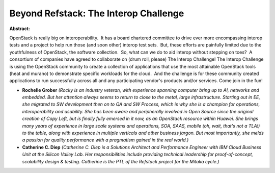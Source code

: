 Beyond Refstack:  The Interop Challenge
~~~~~~~~~~~~~~~~~~~~~~~~~~~~~~~~~~~~~~~

**Abstract:**

OpenStack is really big on interoperability.  It has a board chartered committee to drive ever more encompassing interop tests and a project to help run those (and soon other) interop test sets.  But, these efforts are painfully limited due to the youthfulness of OpenStack, the software collection.  So, what can we do to aid interop without stepping on toes?  A consortium of companies have agreed to collaborate on (drum roll, please) The Interop Challenge! The Interop Challenge is using the OpenStack community to create a collection of applications that use the most attainable OpenStack tools (heat and murano) to demonstrate specific workloads for the cloud.  And the challenge is for these community created applications to run successfully across all and any participating vendor's products and/or services. Come join in the fun!


* **Rochelle Grober** *(Rocky is an industry veteran, with experience spanning computer bring up to AI, networks and embedded. But her attention always seems to return to close to the metal, large infrastructure. Starting out in EE, she migrated to SW development then on to QA and SW Process, which is why she is a champion for operations, interoperability and usability. She has been aware and peripherally involved in Open Source since the original creation of Copy Left, but is finally fully emersed in it now, as an OpenStack resource within Huawei. She brings many years of experience in large scale systems and operations, SOA, SAAS, mobile (oh, wait, that's not a TLA!) to the table, along with experience in multiple verticals and other business jargon. But most importantly, she melds a passion for quality performance with a pragmatism gained in the real world.)*

* **Catherine C. Diep** *(Catherine C. Diep is a Solutions Architect and Performance Engineer with IBM Cloud Business Unit at the Silicon Valley Lab. Her responsibilities include providing technical leadership for proof-of-concept, scalability design & testing. Catherine is the PTL of the Refstack project for the Mitaka cycle.)*

